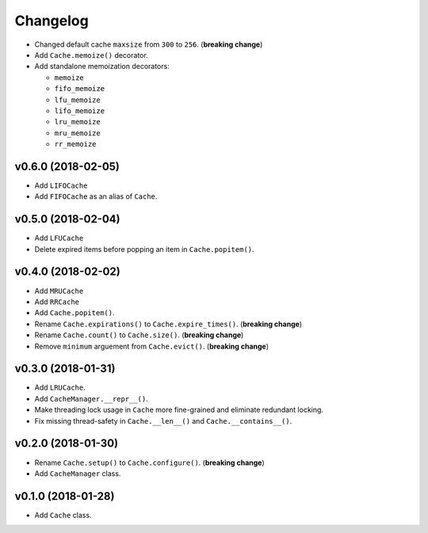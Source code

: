 Changelog
=========


- Changed default cache ``maxsize`` from ``300`` to ``256``. (**breaking change**)
- Add ``Cache.memoize()`` decorator.
- Add standalone memoization decorators:

  - ``memoize``
  - ``fifo_memoize``
  - ``lfu_memoize``
  - ``lifo_memoize``
  - ``lru_memoize``
  - ``mru_memoize``
  - ``rr_memoize``


v0.6.0 (2018-02-05)
-------------------

- Add ``LIFOCache``
- Add ``FIFOCache`` as an alias of ``Cache``.


v0.5.0 (2018-02-04)
-------------------

- Add ``LFUCache``
- Delete expired items before popping an item in ``Cache.popitem()``.


v0.4.0 (2018-02-02)
-------------------

- Add ``MRUCache``
- Add ``RRCache``
- Add ``Cache.popitem()``.
- Rename ``Cache.expirations()`` to ``Cache.expire_times()``. (**breaking change**)
- Rename ``Cache.count()`` to ``Cache.size()``. (**breaking change**)
- Remove ``minimum`` arguement from ``Cache.evict()``. (**breaking change**)


v0.3.0 (2018-01-31)
-------------------

- Add ``LRUCache``.
- Add ``CacheManager.__repr__()``.
- Make threading lock usage in ``Cache`` more fine-grained and eliminate redundant locking.
- Fix missing thread-safety in ``Cache.__len__()`` and ``Cache.__contains__()``.


v0.2.0 (2018-01-30)
-------------------

- Rename ``Cache.setup()`` to ``Cache.configure()``. (**breaking change**)
- Add ``CacheManager`` class.


v0.1.0 (2018-01-28)
-------------------

- Add ``Cache`` class.
